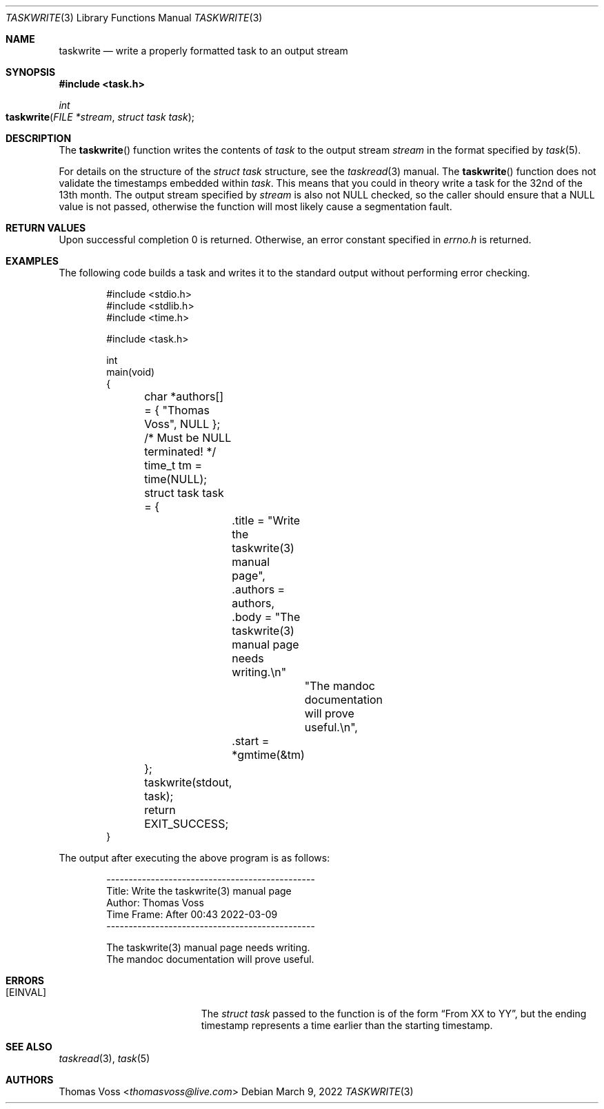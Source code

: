 .\"
.\" BSD Zero Clause License
.\"
.\" Copyright (c) 2022 Thomas Voss
.\"
.\" Permission to use, copy, modify, and/or distribute this software for any
.\" purpose with or without fee is hereby granted.
.\"
.\" THE SOFTWARE IS PROVIDED "AS IS" AND THE AUTHOR DISCLAIMS ALL WARRANTIES WITH
.\" REGARD TO THIS SOFTWARE INCLUDING ALL IMPLIED WARRANTIES OF MERCHANTABILITY
.\" AND FITNESS. IN NO EVENT SHALL THE AUTHOR BE LIABLE FOR ANY SPECIAL, DIRECT,
.\" INDIRECT, OR CONSEQUENTIAL DAMAGES OR ANY DAMAGES WHATSOEVER RESULTING FROM
.\" LOSS OF USE, DATA OR PROFITS, WHETHER IN AN ACTION OF CONTRACT, NEGLIGENCE OR
.\" OTHER TORTIOUS ACTION, ARISING OUT OF OR IN CONNECTION WITH THE USE OR
.\" PERFORMANCE OF THIS SOFTWARE.
.\"
.Dd $Mdocdate: March 9 2022 $
.Dt TASKWRITE 3
.Os
.Sh NAME
.Nm taskwrite
.Nd write a properly formatted task to an output stream
.Sh SYNOPSIS
.In task.h
.Ft int
.Fo taskwrite
.Fa "FILE *stream"
.Fa "struct task task"
.Fc
.Sh DESCRIPTION
The
.Fn taskwrite
function writes the contents of
.Fa task
to the output stream
.Fa stream
in the format specified by
.Xr task 5 .
.Pp
For details on the structure of the
.Vt struct task
structure, see the
.Xr taskread 3
manual.
The
.Fn taskwrite
function does not validate the timestamps embedded within
.Fa task .
This means that you could in theory write a task for the 32nd of the 13th month.
The output stream specified by
.Fa stream
is also not
.Dv NULL
checked, so the caller should ensure that a
.Dv NULL
value is not passed, otherwise the function will most likely cause a segmentation fault.
.Sh RETURN VALUES
Upon successful completion 0 is returned.
Otherwise, an error constant specified in
.Pa errno.h
is returned.
.Sh EXAMPLES
The following code builds a task and writes it to the standard output without performing error
checking.
.Bd -literal -offset indent
#include <stdio.h>
#include <stdlib.h>
#include <time.h>

#include <task.h>

int
main(void)
{
	char *authors[] = { "Thomas Voss", NULL }; /* Must be NULL terminated! */
	time_t tm = time(NULL);
	struct task task = {
		.title = "Write the taskwrite(3) manual page",
		.authors = authors,
		.body = "The taskwrite(3) manual page needs writing.\en"
			"The mandoc documentation will prove useful.\en",
		.start = *gmtime(&tm)
	};
	taskwrite(stdout, task);
	return EXIT_SUCCESS;
}
.Ed
.Pp
The output after executing the above program is as follows:
.Bd -literal -offset indent
-----------------------------------------------
Title:       Write the taskwrite(3) manual page
Author:      Thomas Voss
Time Frame:  After 00:43 2022-03-09
-----------------------------------------------

The taskwrite(3) manual page needs writing.
The mandoc documentation will prove useful.
.Ed
.Sh ERRORS
.Bl -tag -width Er
.It Bq Er EINVAL
The
.Vt struct task
passed to the function is of the form
.Dq From XX to YY ,
but the ending timestamp represents a time earlier than the starting timestamp.
.El
.Sh SEE ALSO
.Xr taskread 3 ,
.Xr task 5
.Sh AUTHORS
.An Thomas Voss Aq Mt thomasvoss@live.com
